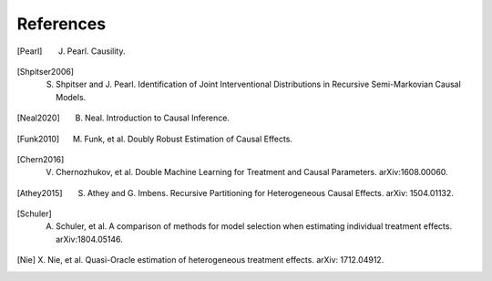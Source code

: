 References
==========

.. [Pearl]
    J. Pearl. Causility.

.. [Shpitser2006]
    S. Shpitser and J. Pearl. Identification of Joint Interventional Distributions in Recursive Semi-Markovian Causal Models.

.. [Neal2020]
    B. Neal. Introduction to Causal Inference.

.. [Funk2010]
    M. Funk, et al. Doubly Robust Estimation of Causal Effects.

.. [Chern2016]

    V. Chernozhukov, et al. Double Machine Learning for Treatment and Causal Parameters. arXiv:1608.00060.

.. [Athey2015]

    S. Athey and G. Imbens. Recursive Partitioning for Heterogeneous Causal Effects. arXiv: 1504.01132.

.. [Schuler]

    A. Schuler, et al. A comparison of methods for model selection when estimating individual treatment effects. arXiv:1804.05146.

.. [Nie]

    X. Nie, et al. Quasi-Oracle estimation of heterogeneous treatment effects.
    arXiv: 1712.04912.